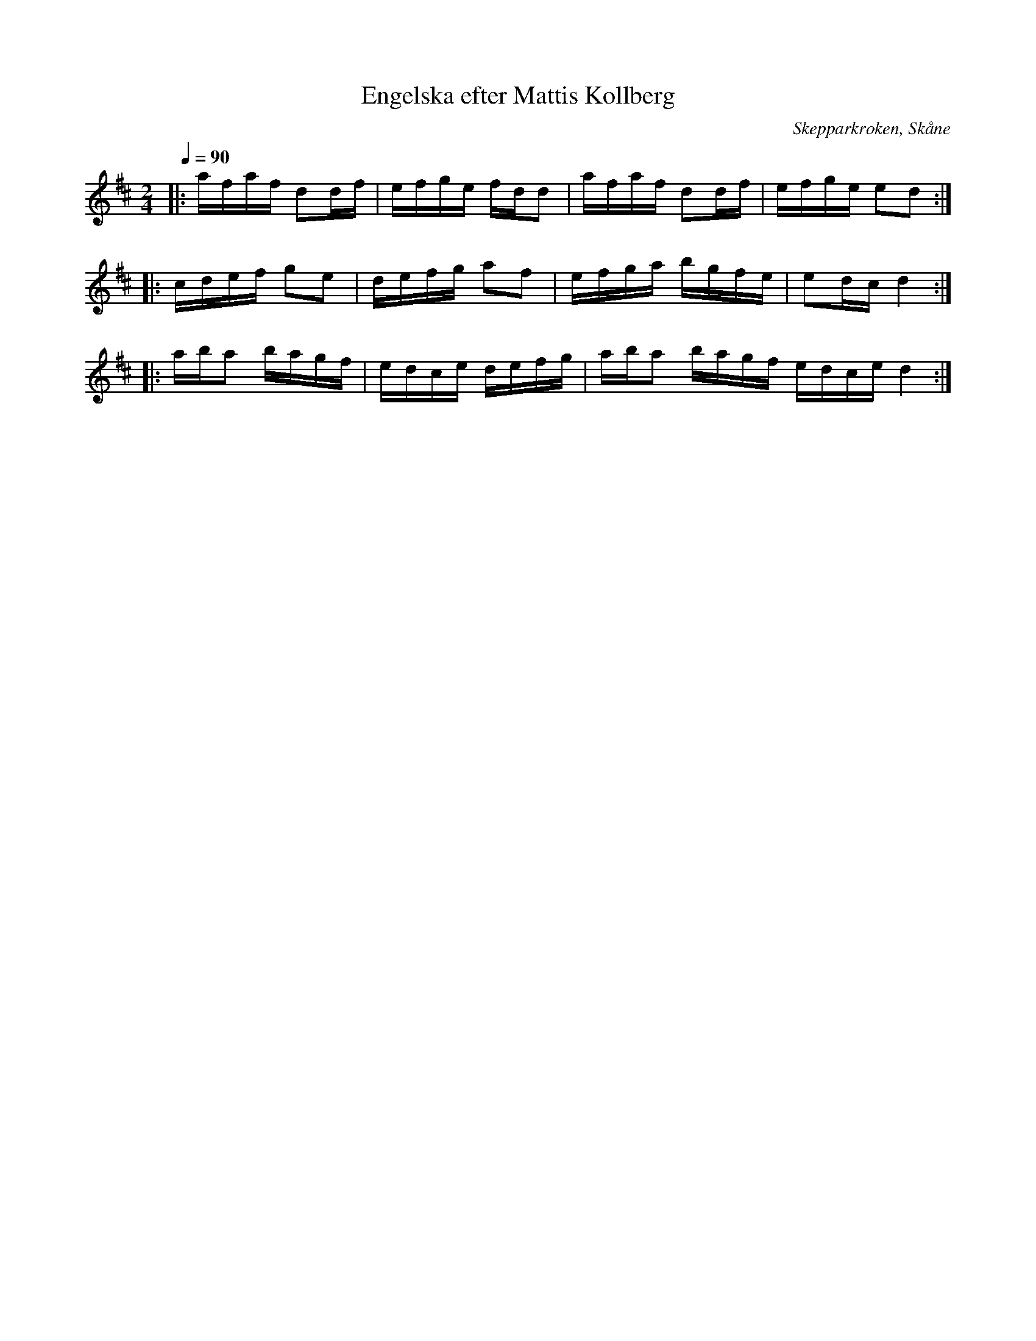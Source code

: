 %%abc-charset utf-8

X:1
T:Engelska efter Mattis Kollberg
O:Skepparkroken, Skåne
R:Engelska
D:Åsbo Spelemän: "Maka daj lite" (ÅSCD0401)
M:2/4
Q:1/4=90
K:D
|: afaf d2df | efge fdd2 | afaf d2df| efge e2d2 :|
|: cdef g2e2 | defg a2f2 | efga bgfe | e2dc d4 :|
|: aba2 bagf | edce defg | aba2 bagf edce d4 :|

